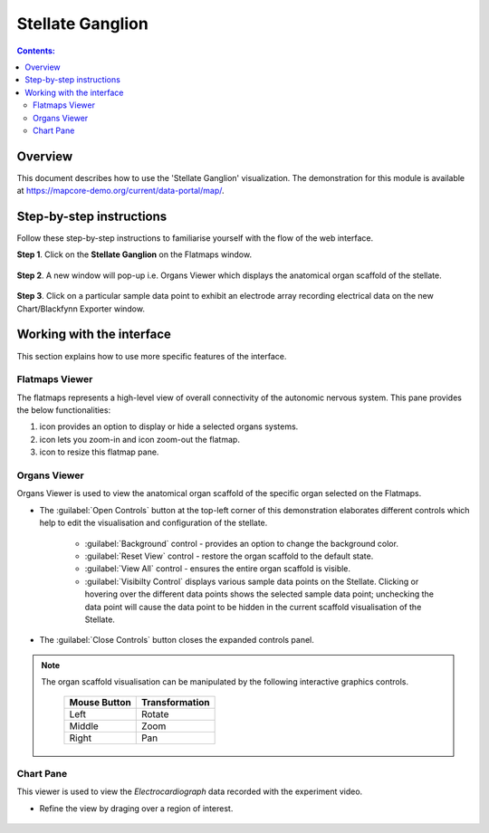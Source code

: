 Stellate Ganglion
=================

.. |zoom-in| image:: /_images/flatmap_zoomIN.png
               :width: 2 em

.. |zoom-out| image:: /_images/flatmap_zoomOUT.png
               :width: 2 em
			   
.. |resize| image:: /_images/flatmap_resize.png
               :width: 2 em
			   
.. |organs| image:: /_images/flatmap_organs.png
               :width: 2 em
			   
.. contents:: Contents: 
   :local:
   :depth: 2
   :backlinks: top
   
Overview
********
   
This document describes how to use the 'Stellate Ganglion' visualization. The demonstration for this module is available at https://mapcore-demo.org/current/data-portal/map/. 


Step-by-step instructions 
*************************

Follow these step-by-step instructions to familiarise yourself with the flow of the web interface.

**Step 1**. Click on the **Stellate Ganglion** on the Flatmaps window. 

.. figure:: _images/sg_snip11.png
   :figwidth: 55%
   :width: 90%
   :align: center
   
**Step 2**. A new window will pop-up i.e. Organs Viewer which displays the anatomical organ scaffold of the stellate. 

.. figure:: _images/sg_snip2.png
   :figwidth: 80%
   :width: 95%
   :align: center

**Step 3**. Click on a particular sample data point to exhibit an electrode array recording electrical data on the new Chart/Blackfynn Exporter window.

.. figure:: _images/sg_snip4.png                                                                    
   :figwidth: 80%
   :width: 95%
   :align: center
   
.. figure:: _images/sg_snip5.png
   :figwidth: 80%
   :width: 95%
   :align: center

Working with the interface
**************************

This section explains how to use more specific features of the interface.

Flatmaps Viewer
^^^^^^^^^^^^^^^

The flatmaps represents a high-level view of overall connectivity of the autonomic nervous system. This pane provides the below functionalities:

1. |organs| icon provides an option to display or hide a selected organs systems.

2. |zoom-in| icon lets you zoom-in  and |zoom-out| icon zoom-out the flatmap.

3. |resize| icon to resize this flatmap pane.



Organs Viewer
^^^^^^^^^^^^^ 

Organs Viewer is used to view the anatomical organ scaffold of the specific organ selected on the Flatmaps. 

	
* The :guilabel:`Open Controls` button at the top-left corner of this demonstration elaborates different controls which help to edit the visualisation and configuration of the stellate.
	
	* :guilabel:`Background` control - provides an option to change the background color. 
	
	* :guilabel:`Reset View` control - restore the organ scaffold to the default state.
			
	* :guilabel:`View All` control - ensures the entire organ scaffold is visible.
			
	* :guilabel:`Visibilty Control` displays various sample data points on the Stellate. Clicking or hovering over the different data points shows the selected sample data point; unchecking the data point will cause the data point to be hidden in the current scaffold visualisation of the Stellate. 
			
* The :guilabel:`Close Controls` button closes the expanded controls panel.
	
.. note::

   The organ scaffold visualisation can be manipulated by the following interactive graphics controls. 

    ======================= ==============
    Mouse Button            Transformation
    ======================= ==============
    Left                    Rotate
    ----------------------- --------------
    Middle 				          Zoom
    ----------------------- --------------
    Right 					        Pan
    ======================= ==============
	
Chart Pane
^^^^^^^^^^

This viewer is used to view the *Electrocardiograph* data recorded with the experiment video.

* Refine the view by draging over a region of interest.

.. figure:: _images/plot_result.png
   :figwidth: 80%
   :width: 95%
   :align: center








